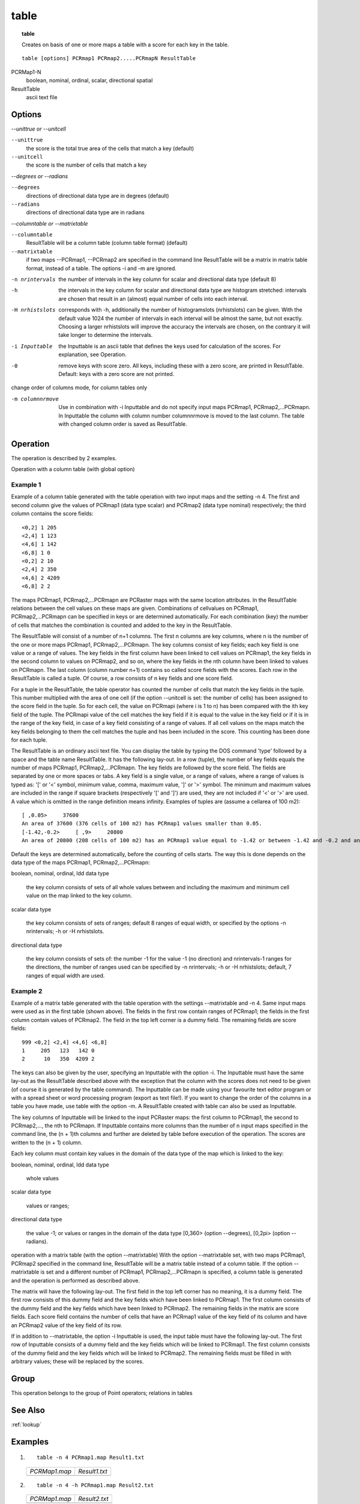 .. _table:

*****
table
*****
.. index::
   single: table
.. topic:: table

   Creates on basis of one or more maps a table with a score for each key in the table.

::

   table [options] PCRmap1 PCRmap2.....PCRmapN ResultTable

PCRMap1-N
  boolean, nominal, ordinal, scalar, directional
  spatial

ResultTable
  ascii text file

Options
=======

*--unittrue or --unitcell*

:literal:`--unittrue`
    the score is the total true area of the cells that match a key (default)
:literal:`--unitcell`
    the score is the number of cells that match a key

*--degrees or --radians*

:literal:`--degrees`
    directions of directional data type are in degrees (default)

:literal:`--radians`
    directions of directional data type are in radians

*--columntable or --matrixtable*

:literal:`--columntable`
    ResultTable will be a column table (column table format) (default)
:literal:`--matrixtable`
    if two maps --PCRmap1, --PCRmap2 are specified in the command line ResultTable will be a matrix in matrix table format, instead of a table. The options -i and -m are ignored.

-n nrintervals
  the number of intervals in the key column for scalar and directional data type (default 8)
-h
  the intervals in the key column for scalar and directional data type are histogram stretched: intervals are chosen that result in an (almost) equal number of cells into each interval.
-H nrhistslots
  corresponds with -h, additionally the number of histogramslots (nrhistslots) can be given. With the default value 1024 the number of intervals in each interval will be almost the same, but not exactly. Choosing a larger nrhistslots will improve the accuracy the intervals are chosen, on the contrary it will take longer to determine the intervals.

-i Inputtable
  the Inputtable is an ascii table that defines the keys used for calculation of the scores. For explanation, see Operation.

-0
  remove keys with score zero. All keys, including these with a zero score, are printed in ResultTable. Default: keys with a zero score are not printed.

change order of columns mode, for column tables only

-m columnnrmove
   Use in combination with -i Inputtable and do not specify input maps PCRmap1, PCRmap2,...PCRmapn. In Inputtable the column with column number columnnrmove is moved to the last column. The table with changed column order is saved as ResultTable.

Operation
=========
The operation is described by 2 examples.

Operation with a column table (with global option)

Example 1
---------
Example of a column table generated with the table operation with two input maps and the setting -n 4. The first and second column give the values of PCRmap1 (data type scalar) and PCRmap2 (data type nominal) respectively; the third column contains the score fields::

  <0,2] 1 205
  <2,4] 1 123
  <4,6] 1 142
  <6,8] 1 0
  <0,2] 2 10
  <2,4] 2 350
  <4,6] 2 4209
  <6,8] 2 2


The maps PCRmap1, PCRmap2,...PCRmapn are PCRaster maps with the same location attributes. In the ResultTable relations between the cell values on these maps are given. Combinations of cellvalues on PCRmap1, PCRmap2,...PCRmapn can be specified in keys or are determined automatically. For each combination (key) the number of cells that matches the combination is counted and added to the key in the ResultTable.

The ResultTable will consist of a number of n+1 columns. The first n columns are key columns, where n is the number of the one or more maps PCRmap1, PCRmap2,...PCRmapn. The key columns consist of key fields; each key field is one value or a range of values. The key fields in the first column have been linked to cell values on PCRmap1, the key fields in the second column to values on PCRmap2, and so on, where the key fields in the nth column have been linked to values on PCRmapn. The last column (column number n+1) contains so called score fields with the scores. Each row in the ResultTable is called a tuple. Of course, a row consists of n key fields and one score field.

For a tuple in the ResultTable, the table operator has counted the number of cells that match the key fields in the tuple. This number multiplied with the area of one cell (if the option --unitcell is set: the number of cells) has been assigned to the score field in the tuple. So for each cell, the value on PCRmapi (where i is 1 to n) has been compared with the ith key field of the tuple. The PCRmapi value of the cell matches the key field if it is equal to the value in the key field or if it is in the range of the key field, in case of a key field consisting of a range of values. If all cell values on the maps match the key fields belonging to them the cell matches the tuple and has been included in the score. This counting has been done for each tuple.

The ResultTable is an ordinary ascii text file. You can display the table by typing the DOS command 'type' followed by a space and the table name ResultTable. It has the following lay-out. In a row (tuple), the number of key fields equals the number of maps PCRmap1, PCRmap2,...PCRmapn. The key fields are followed by the score field. The fields are separated by one or more spaces or tabs. A key field is a single value, or a range of values, where a range of values is typed as: '[' or '<' symbol, minimum value, comma, maximum value, ']' or '>' symbol. The minimum and maximum values are included in the range if square brackets (respectively '[' and ']') are used, they are not included if '<' or '>' are used. A value which is omitted in the range definition means infinity. Examples of tuples are (assume a cellarea of 100 m2)::

    [ ,0.05>     37600
    An area of 37600 (376 cells of 100 m2) has PCRmap1 values smaller than 0.05.
    [-1.42,-0.2>     [ ,9>     20800
    An area of 20800 (208 cells of 100 m2) has an PCRmap1 value equal to -1.42 or between -1.42 and -0.2 and an PCRmap2 value smaller than 9.

Default the keys are determined automatically, before the counting of cells starts. The way this is done depends on the data type of the maps PCRmap1, PCRmap2,...PCRmapn:

boolean, nominal, ordinal, ldd data type

    the key column consists of sets of all whole values between and including the maximum and minimum cell value on the map linked to the key column.

scalar data type

    the key column consists of sets of ranges; default 8 ranges of equal width, or specified by the options -n nrintervals; -h or -H nrhistslots.

directional data type

    the key column consists of sets of: the number -1 for the value -1 (no direction) and nrintervals-1 ranges for the directions, the number of ranges used can be specified by -n nrintervals; -h or -H nrhistslots; default, 7 ranges of equal width are used.



Example 2
---------

Example of a matrix table generated with the table operation with the settings --matrixtable and -n 4. Same input maps were used as in the first table (shown above). The fields in the first row contain ranges of PCRmap1; the fields in the first column contain values of PCRmap2. The field in the top left corner is a dummy field. The remaining fields are score fields::

  999 <0,2] <2,4] <4,6] <6,8]
  1     205   123   142 0
  2      10   350  4209 2


The keys can also be given by the user, specifying an Inputtable with the option -i. The Inputtable must have the same lay-out as the ResultTable described above with the exception that the column with the scores does not need to be given (of course it is generated by the table command). The Inputtable can be made using your favourite text editor program or with a spread sheet or word processing program (export as text file!). If you want to change the order of the columns in a table you have made, use table with the option -m. A ResultTable created with table can also be used as Inputtable.

The key columns of Inputtable will be linked to the input PCRaster maps: the first column to PCRmap1, the second to PCRmap2,..., the nth to PCRmapn. If Inputtable contains more columns than the number of n input maps specified in the command line, the (n + 1)th columns and further are deleted by table before execution of the operation. The scores are written to the (n + 1) column.

Each key column must contain key values in the domain of the data type of the map which is linked to the key:

boolean, nominal, ordinal, ldd data type

    whole values

scalar data type

    values or ranges;

directional data type

    the value -1; or values or ranges in the domain of the data type [0,360> (option --degrees), [0,2pi> (option --radians).

operation with a matrix table (with the option --matrixtable)
With the option --matrixtable set, with two maps PCRmap1, PCRmap2 specified in the command line, ResultTable will be a matrix table instead of a column table. If the option --matrixtable is set and a different number of PCRmap1, PCRmap2,...PCRmapn is specified, a column table is generated and the operation is performed as described above.

The matrix will have the following lay-out. The first field in the top left corner has no meaning, it is a dummy field. The first row consists of this dummy field and the key fields which have been linked to PCRmap1. The first column consists of the dummy field and the key fields which have been linked to PCRmap2. The remaining fields in the matrix are score fields. Each score field contains the number of cells that have an PCRmap1 value of the key field of its column and have an PCRmap2 value of the key field of its row.

If in addition to --matrixtable, the option -i Inputtable is used, the input table must have the following lay-out. The first row of Inputtable consists of a dummy field and the key fields which will be linked to PCRmap1. The first column consists of the dummy field and the key fields which will be linked to PCRmap2. The remaining fields must be filled in with arbitrary values; these will be replaced by the scores.

Group
=====

This operation belongs to the group of Point operators; relations in tables

See Also
========
:ref:`lookup`

Examples
========

#. ::

      table -n 4 PCRmap1.map Result1.txt

   ========================================= =================================================
   `PCRMap1.map`                             `Result1.txt`
   .. image::  ../examples/table_PCRmap1.png .. literalinclude:: ../examples/table_Result1.txt
   ========================================= =================================================


#. ::

      table -n 4 -h PCRmap1.map Result2.txt

   ========================================= =================================================
   `PCRMap1.map`                             `Result2.txt`
   .. image::  ../examples/table_PCRmap1.png .. literalinclude:: ../examples/table_Result2.txt
   ========================================= =================================================

#. ::

      table -i Input.txt PCRmap1.map PCRmap2.map Result3.txt

   =============================================== =========================================== ========================================== =================================================
   `Input.txt`                                     `PCRMap1.map`                               `PCRMap2.map`                              `Result3.txt`
   .. literalinclude:: ../examples/table_Input.txt .. image::  ../examples/table_PCRmap1.png   .. image::  ../examples/table_PCRmap2.png  .. literalinclude:: ../examples/table_Result3.txt
   =============================================== =========================================== ========================================== =================================================

#. ::

      table -m 2 -i Input2.txt Result4.txt

   ================================================ =================================================
   `Input2.txt`                                     `Result4.txt`
   .. literalinclude:: ../examples/table_Input2.txt .. literalinclude:: ../examples/table_Result4.txt
   ================================================ =================================================

